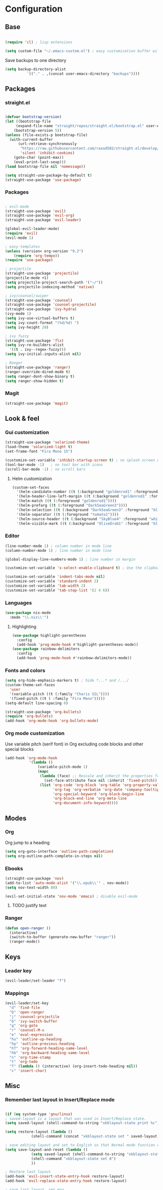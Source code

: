 * Configuration
** Base
  #+BEGIN_SRC emacs-lisp
    
    (require 'cl) ; lisp extensions
    
    (setq custom-file "~/.emacs-custom.el") ; easy customization buffer will be saved here

  #+END_SRC
Save backups to one directory
#+BEGIN_SRC emacs-lisp
(setq backup-directory-alist
          `(("." . ,(concat user-emacs-directory "backups"))))
#+END_SRC
** Packages
*** straight.el
  #+begin_src emacs-lisp

  (defvar bootstrap-version)
  (let ((bootstrap-file
       (expand-file-name "straight/repos/straight.el/bootstrap.el" user-emacs-directory))
      (bootstrap-version 5))
  (unless (file-exists-p bootstrap-file)
    (with-current-buffer
        (url-retrieve-synchronously
         "https://raw.githubusercontent.com/raxod502/straight.el/develop/install.el"
         'silent 'inhibit-cookies)
      (goto-char (point-max))
      (eval-print-last-sexp)))
  (load bootstrap-file nil 'nomessage))

  (setq straight-use-package-by-default t)
  (straight-use-package 'use-package)
  #+end_src
*** Packages 
  #+begin_src emacs-lisp
  
    ; evil-mode
    (straight-use-package 'evil)
    (straight-use-package 'evil-org)
    (straight-use-package 'evil-leader)

    (global-evil-leader-mode) 
    (require 'evil)
    (evil-mode 1)
    
    ; easy-templates
    (unless (version< org-version "9.2")
        (require 'org-tempo)) 
    (require 'use-package)
    
    ; projectile
    (straight-use-package 'projectile)
    (projectile-mode +1)
    (setq projectile-project-search-path '("~/"))
    (setq projectile-indexing-method 'native)

    ; ivy/counsel/swiper
    (straight-use-package 'counsel)
    (straight-use-package 'counsel-projectile)
    (straight-use-package 'ivy-hydra)
    (ivy-mode 1)
    (setq ivy-use-virtual-buffers t)
    (setq ivy-count-format "(%d/%d) ")
    (setq ivy-height 20)
    
    ; ivy fuzzy
    (straight-use-package 'flx)
    (setq ivy-re-builders-alist
      '((t . ivy--regex-fuzzy)))
    (setq ivy-initial-inputs-alist nil)
    
    ; Ranger
    (straight-use-package 'ranger)
    (ranger-override-dired-mode t) 
    (setq ranger-dont-show-binary t)
    (setq ranger-show-hidden t)

     #+end_src
*** Magit  
#+BEGIN_SRC emacs-lisp
  (straight-use-package 'magit)
#+END_SRC
** Look & feel   
*** Gui customization
    #+begin_src emacs-lisp
  (straight-use-package 'solarized-theme)
  (load-theme 'solarized-light t)
  (set-frame-font "Fira Mono 15")

  (customize-set-variable 'inhibit-startup-screen t) ; no splash screen on start
  (tool-bar-mode -1)   ; no tool bar with icons
  (scroll-bar-mode -1) ; no scroll bars
    #+end_src

**** Helm customization
    #+BEGIN_SRC emacs-lisp
      (custom-set-faces
        '(helm-candidate-number ((t (:background "goldenrod1" :foreground "black"))))
        '(helm-header-line-left-margin ((t (:background "goldenrod1" :foreground "black"))))
        '(helm-match ((t (:foreground "goldenrod1"))))
        '(helm-prefarg ((t (:foreground "DarkSeaGreen3"))))
        '(helm-selection ((t (:background "DarkSeaGreen3" :foreground "black"))))
        '(helm-separator ((t (:foreground "tomato1"))))
        '(helm-source-header ((t (:background "SkyBlue4" :foreground "white" :weight bold :height 1.1 :family "Fira Sans"))))
        '(helm-visible-mark ((t (:background "OliveDrab1" :foreground "black")))))
    #+END_SRC

*** Editor
#+begin_src emacs-lisp
  (line-number-mode 1) ; column number in mode line
  (column-number-mode 1) ; line number in mode line
 
  (global-display-line-numbers-mode 1) ; line number in margin

  (customize-set-variable 'x-select-enable-clipboard t) ; Use the clipboard
 
  (customize-set-variable 'indent-tabs-mode nil)
  (customize-set-variable 'standard-indent 2)
  (customize-set-variable 'tab-width 2)
  (customize-set-variable 'tab-stop-list '(2 4 6))
#+end_src
     
*** Languages
#+BEGIN_SRC emacs-lisp
  (use-package nix-mode
    :mode "\\.nix\\'")
#+END_SRC
**** Highlighting
     #+begin_src emacs-lisp
     (use-package highlight-parentheses
       :config
       (add-hook 'prog-mode-hook #'highlight-parentheses-mode))
     (use-package rainbow-delimiters
       :config
       (add-hook 'prog-mode-hook #'rainbow-delimiters-mode))
     #+end_src
     
*** Fonts and colors
#+BEGIN_SRC emacs-lisp
  (setq org-hide-emphasis-markers t) ; hide *...* and /.../
  (custom-theme-set-faces
    'user
    '(variable-pitch ((t (:family "Charis SIL"))))
    '(fixed-pitch ((t ( :family "Fira Mono")))))
  (setq-default line-spacing 0)

  (straight-use-package 'org-bullets)
  (require 'org-bullets)
  (add-hook 'org-mode-hook 'org-bullets-mode)
#+END_SRC
*** Org mode customization
Use variable pitch (serif font) in Org excluding code blocks and other special blocks
#+BEGIN_SRC emacs-lisp
(add-hook 'org-mode-hook
           '(lambda ()
               (variable-pitch-mode 1)
               (mapc
                (lambda (face) ;; Rescale and inherit the properties from the fixed-pitch font.
                  (set-face-attribute face nil :inherit 'fixed-pitch))
                (list 'org-code 'org-block 'org-table 'org-property-value 'org-formula
                      'org-tag 'org-verbatim 'org-date 'company-tooltip
                      'org-special-keyword 'org-block-begin-line
                      'org-block-end-line 'org-meta-line
                      'org-document-info-keyword))))

#+END_SRC
** Modes
*** Org
Org jump to a heading
#+BEGIN_SRC emacs-lisp
  (setq org-goto-interface 'outline-path-completion)
  (setq org-outline-path-complete-in-steps nil)
#+END_SRC
*** Ebooks
#+BEGIN_SRC emacs-lisp
  (straight-use-package 'nov)
  (add-to-list 'auto-mode-alist '("\\.epub\\'" . nov-mode))
  (setq nov-text-width 80)

  (evil-set-initial-state 'nov-mode 'emacs) ; disable evil-mode
#+END_SRC
**** TODO justify text
*** Ranger 
#+BEGIN_SRC emacs-lisp
  (defun open-ranger ()
    (interactive)
    (switch-to-buffer (generate-new-buffer "ranger"))
    (ranger-mode))
#+END_SRC
** Keys
*** Leader key
  #+BEGIN_SRC emacs-lisp
    (evil-leader/set-leader "f")
  #+END_SRC
*** Mappings
    #+BEGIN_SRC emacs-lisp
   (evil-leader/set-key 
     "d" 'find-file
     "D" 'open-ranger
     "j" 'counsel-projectile
     "b" 'ivy-switch-buffer
     "g" 'org-goto
     "r" 'counsel-M-x
     "e" 'eval-expression
     "hu" 'outline-up-heading
     "hp" 'outline-previous-heading
     "hf" 'org-forward-heading-same-level
     "hb" 'org-backward-heading-same-level
     "n" 'org-time-stamp
     "t" 'org-todo
     "T" (lambda () (interactive) (org-insert-todo-heading nil))
     "c" 'insert-char)
  #+END_SRC
** Misc
*** Remember last layout in Insert/Replace mode
#+BEGIN_SRC emacs-lisp

(if (eq system-type 'gnu/linux)
; saved-layout is a layout that was used in Insert/Replace state.
(setq saved-layout (shell-command-to-string "xkblayout-state print %c"))

(setq restore-layout (lambda ()
            (shell-command (concat "xkblayout-state set " saved-layout))))

; save editing layout and set to English so that Normal mode function correctly
(setq save-layout-and-reset (lambda ()
            (setq saved-layout (shell-command-to-string "xkblayout-state print %c"))
            (shell-command "xkblayout-state set 0")
            ))

; Restore last layout
(add-hook 'evil-insert-state-entry-hook restore-layout)
(add-hook 'evil-replace-state-entry-hook restore-layout)

; save last layout, set eng
(add-hook 'evil-insert-state-exit-hook save-layout-and-reset)
(add-hook 'evil-replace-state-exit-hook save-layout-and-reset)
)
#+END_SRC

*** Automatically open write-protected files as root
#+BEGIN_SRC emacs-lisp
(defun open-as-root ()
  (unless (and buffer-file-name
               (file-writable-p buffer-file-name))
    (find-alternate-file (concat "/sudo:root@localhost:" buffer-file-name))))

(add-hook 'find-file-hook 'open-as-root)
#+END_SRC

*** Follow Git-controlled links
#+BEGIN_SRC emacs-lisp
  (setq vc-follow-symlinks t)
#+END_SRC
